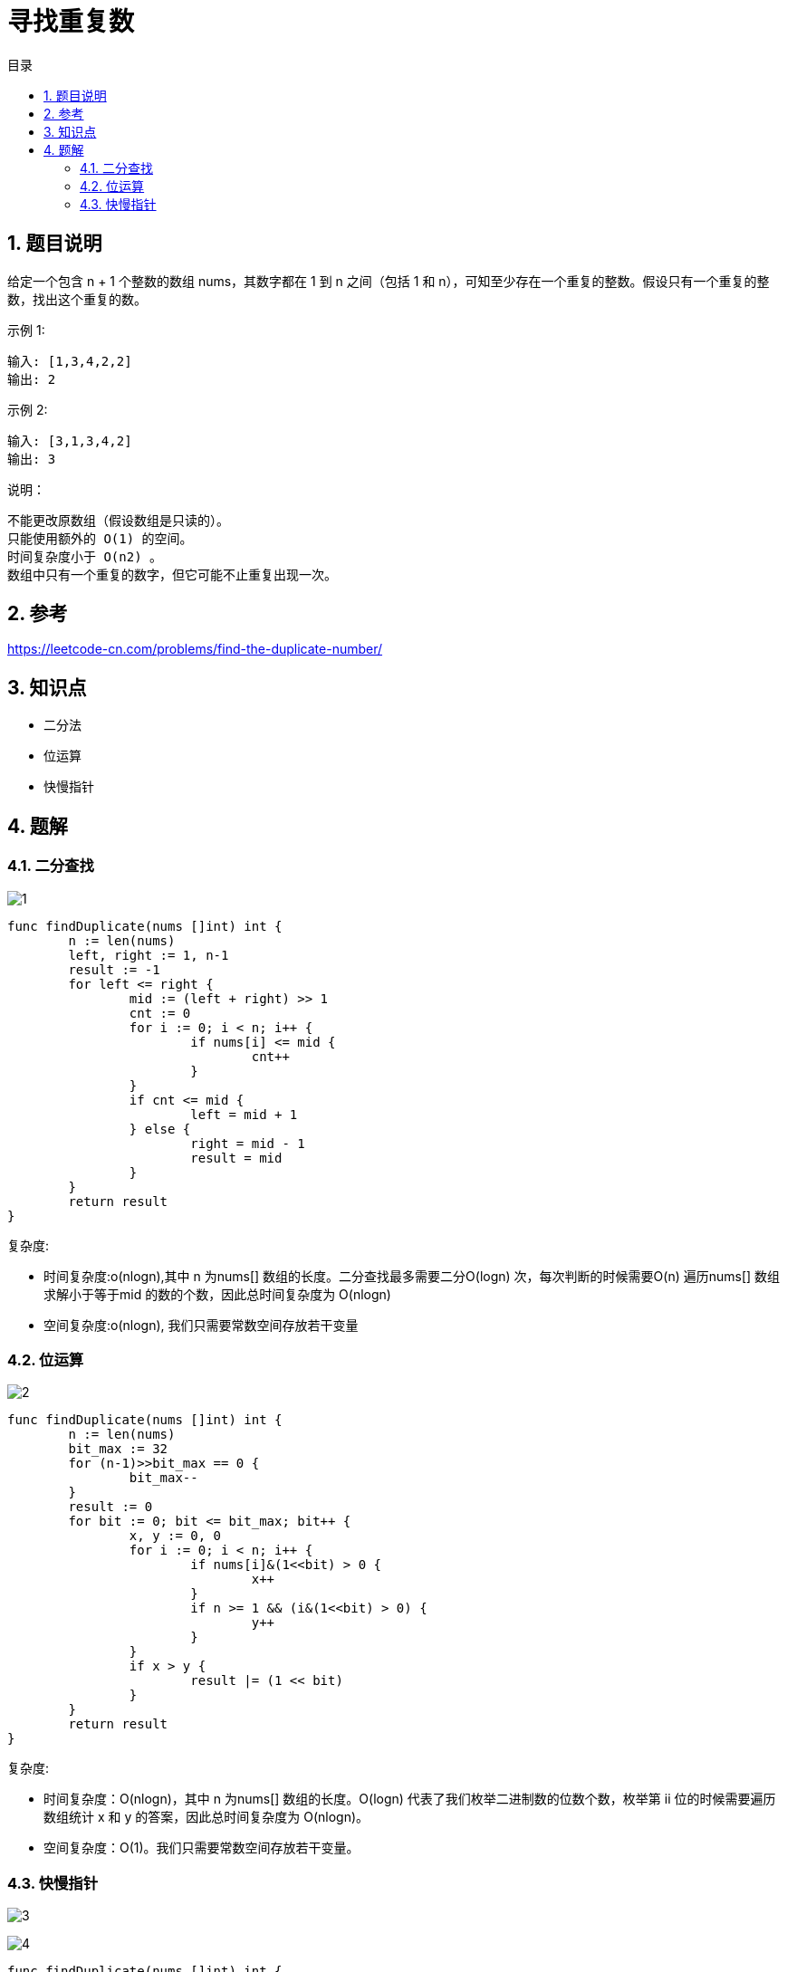 = 寻找重复数
:toc: right
:toc-title: 目录
:toclevels: 4
:sectnums:

== 题目说明
给定一个包含 n + 1 个整数的数组 nums，其数字都在 1 到 n 之间（包括 1 和 n），可知至少存在一个重复的整数。假设只有一个重复的整数，找出这个重复的数。

示例 1:
```
输入: [1,3,4,2,2]
输出: 2
```
示例 2:
```
输入: [3,1,3,4,2]
输出: 3
```
说明：
```
不能更改原数组（假设数组是只读的）。
只能使用额外的 O(1) 的空间。
时间复杂度小于 O(n2) 。
数组中只有一个重复的数字，但它可能不止重复出现一次。
```

== 参考
https://leetcode-cn.com/problems/find-the-duplicate-number/

== 知识点
- 二分法
- 位运算
- 快慢指针

== 题解
=== 二分查找

image:images/1.jpg[]

```go
func findDuplicate(nums []int) int {
	n := len(nums)
	left, right := 1, n-1
	result := -1
	for left <= right {
		mid := (left + right) >> 1
		cnt := 0
		for i := 0; i < n; i++ {
			if nums[i] <= mid {
				cnt++
			}
		}
		if cnt <= mid {
			left = mid + 1
		} else {
			right = mid - 1
			result = mid
		}
	}
	return result
}
```

复杂度:

- 时间复杂度:o(nlogn),其中 n 为nums[] 数组的长度。二分查找最多需要二分O(logn) 次，每次判断的时候需要O(n) 遍历nums[] 数组求解小于等于mid 的数的个数，因此总时间复杂度为 O(nlogn)
- 空间复杂度:o(nlogn), 我们只需要常数空间存放若干变量

=== 位运算

image:images/2.jpg[]

```go
func findDuplicate(nums []int) int {
	n := len(nums)
	bit_max := 32
	for (n-1)>>bit_max == 0 {
		bit_max--
	}
	result := 0
	for bit := 0; bit <= bit_max; bit++ {
		x, y := 0, 0
		for i := 0; i < n; i++ {
			if nums[i]&(1<<bit) > 0 {
				x++
			}
			if n >= 1 && (i&(1<<bit) > 0) {
				y++
			}
		}
		if x > y {
			result |= (1 << bit)
		}
	}
	return result
}
```

复杂度:

- 时间复杂度：O(nlogn)，其中 n 为nums[] 数组的长度。O(logn) 代表了我们枚举二进制数的位数个数，枚举第 ii 位的时候需要遍历数组统计 x 和 y 的答案，因此总时间复杂度为 O(nlogn)。
- 空间复杂度：O(1)。我们只需要常数空间存放若干变量。

=== 快慢指针

image:images/3.jpg[]

image:images/4.jpg[]

```go
func findDuplicate(nums []int) int {
    slow, fast := 0, 0
    for slow, fast = nums[slow], nums[nums[fast]]; slow != fast; slow, fast = nums[slow], nums[nums[fast]] { }
    slow = 0
    for slow != fast {
        slow = nums[slow]
        fast = nums[fast]
    }
    return slow
}
```


